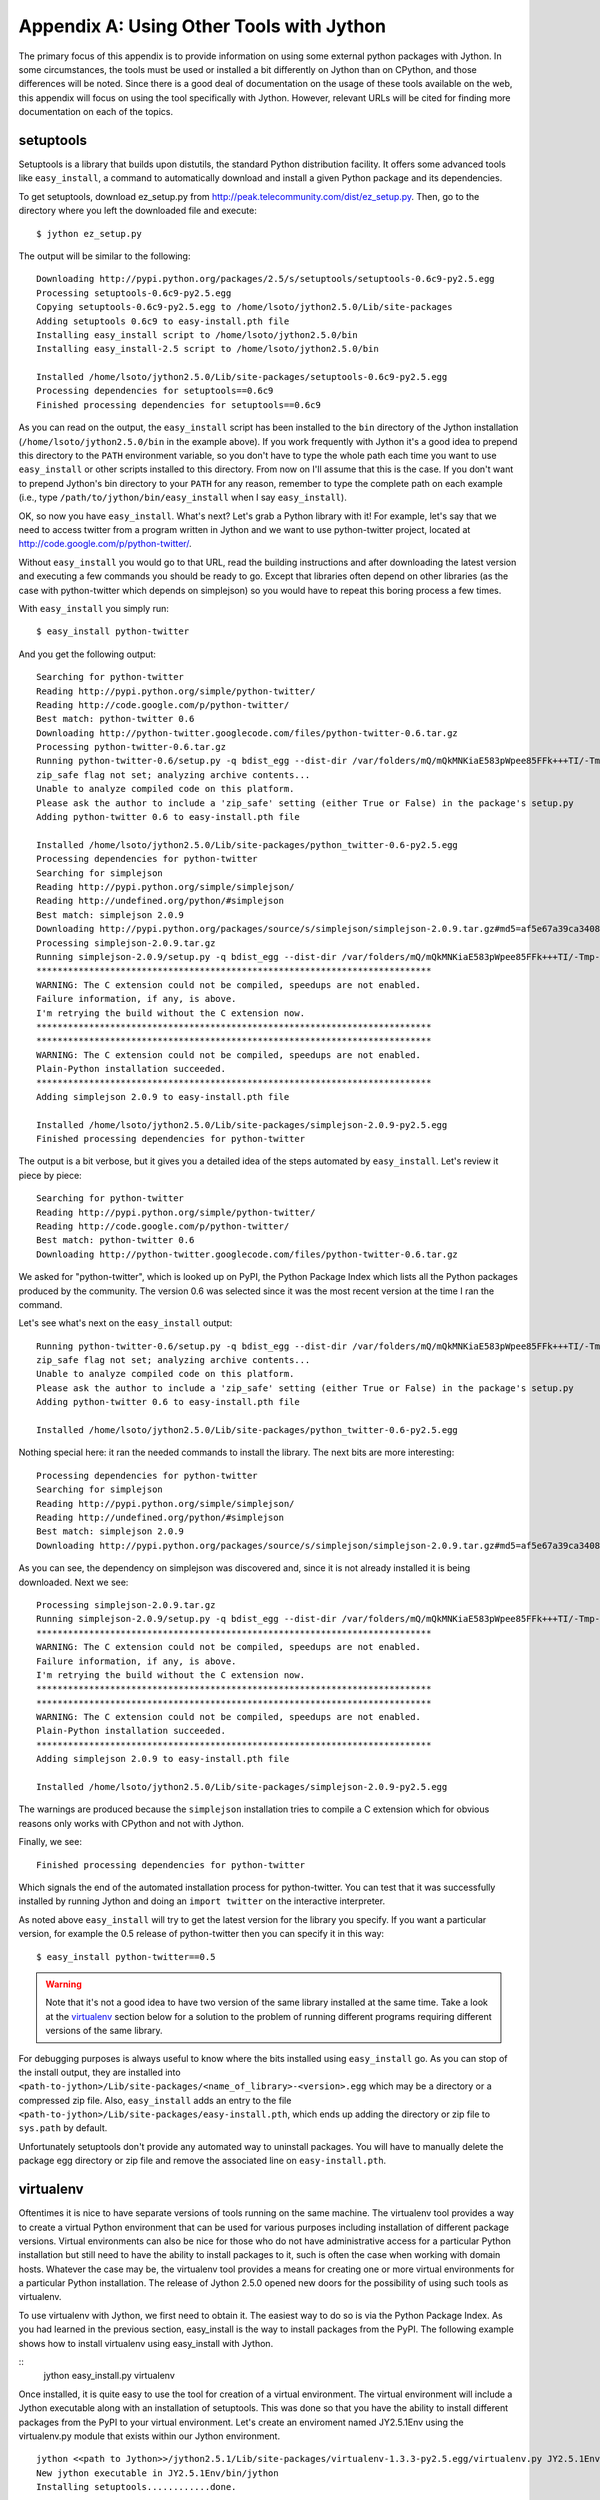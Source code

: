 Appendix A:  Using Other Tools with Jython
==========================================

The primary focus of this appendix is to provide information on using some external
python packages with Jython.  In some circumstances, the tools must be used or installed
a bit differently on Jython than on CPython, and those differences will be noted.  Since there
is a good deal of documentation on the usage of these tools available on the web, this appendix
will focus on using the tool specifically with Jython.  However, relevant URLs will be cited
for finding more documentation on each of the topics.

setuptools
----------

Setuptools is a library that builds upon distutils, the standard Python
distribution facility. It offers some advanced tools like ``easy_install``, a
command to automatically download and install a given Python package and its
dependencies.

To get setuptools, download ez_setup.py from
http://peak.telecommunity.com/dist/ez_setup.py. Then, go to the directory where
you left the downloaded file and execute::

    $ jython ez_setup.py

The output will be similar to the following::

    Downloading http://pypi.python.org/packages/2.5/s/setuptools/setuptools-0.6c9-py2.5.egg
    Processing setuptools-0.6c9-py2.5.egg
    Copying setuptools-0.6c9-py2.5.egg to /home/lsoto/jython2.5.0/Lib/site-packages
    Adding setuptools 0.6c9 to easy-install.pth file
    Installing easy_install script to /home/lsoto/jython2.5.0/bin
    Installing easy_install-2.5 script to /home/lsoto/jython2.5.0/bin
    
    Installed /home/lsoto/jython2.5.0/Lib/site-packages/setuptools-0.6c9-py2.5.egg
    Processing dependencies for setuptools==0.6c9
    Finished processing dependencies for setuptools==0.6c9

As you can read on the output, the ``easy_install`` script has been installed to the
``bin`` directory of the Jython installation (``/home/lsoto/jython2.5.0/bin`` in
the example above). If you work frequently with Jython it's a good idea to
prepend this directory to the ``PATH`` environment variable, so you don't have
to type the whole path each time you want to use ``easy_install`` or other
scripts installed to this directory. From now on I'll assume that this is the
case. If you don't want to prepend Jython's bin directory to your ``PATH`` for
any reason, remember to type the complete path on each example (i.e., type
``/path/to/jython/bin/easy_install`` when I say ``easy_install``).

OK, so now you have ``easy_install``. What's next? Let's grab a Python library
with it! For example, let's say that we need to access twitter from a program
written in Jython and we want to use python-twitter project, located at
http://code.google.com/p/python-twitter/.

Without ``easy_install`` you would go to that URL, read the building
instructions and after downloading the latest version and executing a few
commands you should be ready to go. Except that libraries often depend on other
libraries (as the case with python-twitter which depends on simplejson)
so you would have to repeat this boring process a few times.

With ``easy_install`` you simply run::

  $ easy_install python-twitter

And you get the following output::

  Searching for python-twitter
  Reading http://pypi.python.org/simple/python-twitter/
  Reading http://code.google.com/p/python-twitter/
  Best match: python-twitter 0.6
  Downloading http://python-twitter.googlecode.com/files/python-twitter-0.6.tar.gz
  Processing python-twitter-0.6.tar.gz
  Running python-twitter-0.6/setup.py -q bdist_egg --dist-dir /var/folders/mQ/mQkMNKiaE583pWpee85FFk+++TI/-Tmp-/easy_install-FU5COZ/python-twitter-0.6/egg-dist-tmp-EeR4RD
  zip_safe flag not set; analyzing archive contents...
  Unable to analyze compiled code on this platform.
  Please ask the author to include a 'zip_safe' setting (either True or False) in the package's setup.py
  Adding python-twitter 0.6 to easy-install.pth file
  
  Installed /home/lsoto/jython2.5.0/Lib/site-packages/python_twitter-0.6-py2.5.egg
  Processing dependencies for python-twitter
  Searching for simplejson
  Reading http://pypi.python.org/simple/simplejson/
  Reading http://undefined.org/python/#simplejson
  Best match: simplejson 2.0.9
  Downloading http://pypi.python.org/packages/source/s/simplejson/simplejson-2.0.9.tar.gz#md5=af5e67a39ca3408563411d357e6d5e47
  Processing simplejson-2.0.9.tar.gz
  Running simplejson-2.0.9/setup.py -q bdist_egg --dist-dir /var/folders/mQ/mQkMNKiaE583pWpee85FFk+++TI/-Tmp-/easy_install-VgAKxa/simplejson-2.0.9/egg-dist-tmp-jcntqu
  ***************************************************************************
  WARNING: The C extension could not be compiled, speedups are not enabled.
  Failure information, if any, is above.
  I'm retrying the build without the C extension now.
  ***************************************************************************
  ***************************************************************************
  WARNING: The C extension could not be compiled, speedups are not enabled.
  Plain-Python installation succeeded.
  ***************************************************************************
  Adding simplejson 2.0.9 to easy-install.pth file
  
  Installed /home/lsoto/jython2.5.0/Lib/site-packages/simplejson-2.0.9-py2.5.egg
  Finished processing dependencies for python-twitter

The output is a bit verbose, but it gives you a detailed idea of the steps
automated by ``easy_install``. Let's review it piece by piece::

  Searching for python-twitter
  Reading http://pypi.python.org/simple/python-twitter/
  Reading http://code.google.com/p/python-twitter/
  Best match: python-twitter 0.6
  Downloading http://python-twitter.googlecode.com/files/python-twitter-0.6.tar.gz

We asked for "python-twitter", which is looked up on PyPI, the Python Package
Index which lists all the Python packages produced by the community. The version
0.6 was selected since it was the most recent version at the time I ran the
command. 

Let's see what's next on the ``easy_install`` output::

  Running python-twitter-0.6/setup.py -q bdist_egg --dist-dir /var/folders/mQ/mQkMNKiaE583pWpee85FFk+++TI/-Tmp-/easy_install-FU5COZ/python-twitter-0.6/egg-dist-tmp-EeR4RD
  zip_safe flag not set; analyzing archive contents...
  Unable to analyze compiled code on this platform.
  Please ask the author to include a 'zip_safe' setting (either True or False) in the package's setup.py
  Adding python-twitter 0.6 to easy-install.pth file
  
  Installed /home/lsoto/jython2.5.0/Lib/site-packages/python_twitter-0.6-py2.5.egg

Nothing special here: it ran the needed commands to install the library. The
next bits are more interesting::

  Processing dependencies for python-twitter
  Searching for simplejson
  Reading http://pypi.python.org/simple/simplejson/
  Reading http://undefined.org/python/#simplejson
  Best match: simplejson 2.0.9
  Downloading http://pypi.python.org/packages/source/s/simplejson/simplejson-2.0.9.tar.gz#md5=af5e67a39ca3408563411d357e6d5e47

As you can see, the dependency on simplejson was discovered and, since it is not
already installed it is being downloaded. Next we see::

  Processing simplejson-2.0.9.tar.gz
  Running simplejson-2.0.9/setup.py -q bdist_egg --dist-dir /var/folders/mQ/mQkMNKiaE583pWpee85FFk+++TI/-Tmp-/easy_install-VgAKxa/simplejson-2.0.9/egg-dist-tmp-jcntqu
  ***************************************************************************
  WARNING: The C extension could not be compiled, speedups are not enabled.
  Failure information, if any, is above.
  I'm retrying the build without the C extension now.
  ***************************************************************************
  ***************************************************************************
  WARNING: The C extension could not be compiled, speedups are not enabled.
  Plain-Python installation succeeded.
  ***************************************************************************
  Adding simplejson 2.0.9 to easy-install.pth file
  
  Installed /home/lsoto/jython2.5.0/Lib/site-packages/simplejson-2.0.9-py2.5.egg

The warnings are produced because the ``simplejson`` installation tries to
compile a C extension which for obvious reasons only works with CPython and not
with Jython.

Finally, we see::

  Finished processing dependencies for python-twitter

Which signals the end of the automated installation process for
python-twitter. You can test that it was successfully installed by running
Jython and doing an ``import twitter`` on the interactive interpreter.

As noted above ``easy_install`` will try to get the latest version for the
library you specify. If you want a particular version, for example the 0.5
release of python-twitter then you can specify it in this way::

  $ easy_install python-twitter==0.5

.. warning::

  Note that it's not a good idea to have two version of the same library
  installed at the same time. Take a look at the `virtualenv`_ section below for
  a solution to the problem of running different programs requiring different
  versions of the same library.

For debugging purposes is always useful to know where the bits installed using
``easy_install`` go. As you can stop of the install output, they are installed
into ``<path-to-jython>/Lib/site-packages/<name_of_library>-<version>.egg``
which may be a directory or a compressed zip file. Also, ``easy_install`` adds
an entry to the file ``<path-to-jython>/Lib/site-packages/easy-install.pth``,
which ends up adding the directory or zip file to ``sys.path`` by default.

Unfortunately setuptools don't provide any automated way to uninstall
packages. You will have to manually delete the package egg directory or zip file
and remove the associated line on ``easy-install.pth``.


virtualenv
----------

Oftentimes it is nice to have separate versions of tools running on the same machine.  The virtualenv tool
provides a way to create a virtual Python environment that can be used for various purposes including installation
of different package versions.  Virtual environments can also be nice for those who do not have administrative
access for a particular Python installation but still need to have the ability to install packages to it, such is often
the case when working with domain hosts.  Whatever the case may be, the virtualenv tool provides a means for creating
one or more virtual environments for a particular Python installation.  The release of Jython 2.5.0 opened new doors
for the possibility of using such tools as virtualenv.

To use virtualenv with Jython, we first need to obtain it.  The easiest way to do so is via the Python Package
Index.  As you had learned in the previous section, easy_install is the way to install packages from the PyPI.  The following
example shows how to install virtualenv using easy_install with Jython.

::
    jython easy_install.py virtualenv

Once installed, it is quite easy to use the tool for creation of a virtual environment.  The virtual environment
will include a Jython executable along with an installation of setuptools.  This was done so that you have
the ability to install different packages from the PyPI to your virtual environment.  Let's create an enviroment
named JY2.5.1Env using the virtualenv.py module that exists within our Jython environment.

::
    
    jython <<path to Jython>>/jython2.5.1/Lib/site-packages/virtualenv-1.3.3-py2.5.egg/virtualenv.py JY2.5.1Env
    New jython executable in JY2.5.1Env/bin/jython
    Installing setuptools............done.

Now a new directory named JY2.5.1Env should have been created within your current working directory.  You can run
Jython from this virtual environment by simply invoking the executable that was created.


snakefight
----------

As you have learned in previous chapters, the default file format for installing a Java web application to a Java
application server is the WAR (web archive) file.  When deploying Python applications to
Java application servers, the WAR file is also the standard format that should be used.  The *snakefight* tool
provides a means for creating WAR files for Jython projects using WSGI frameworks.  The snakefight package resides
within the PyPI and can be installed into your Jython environment using easy_install.

